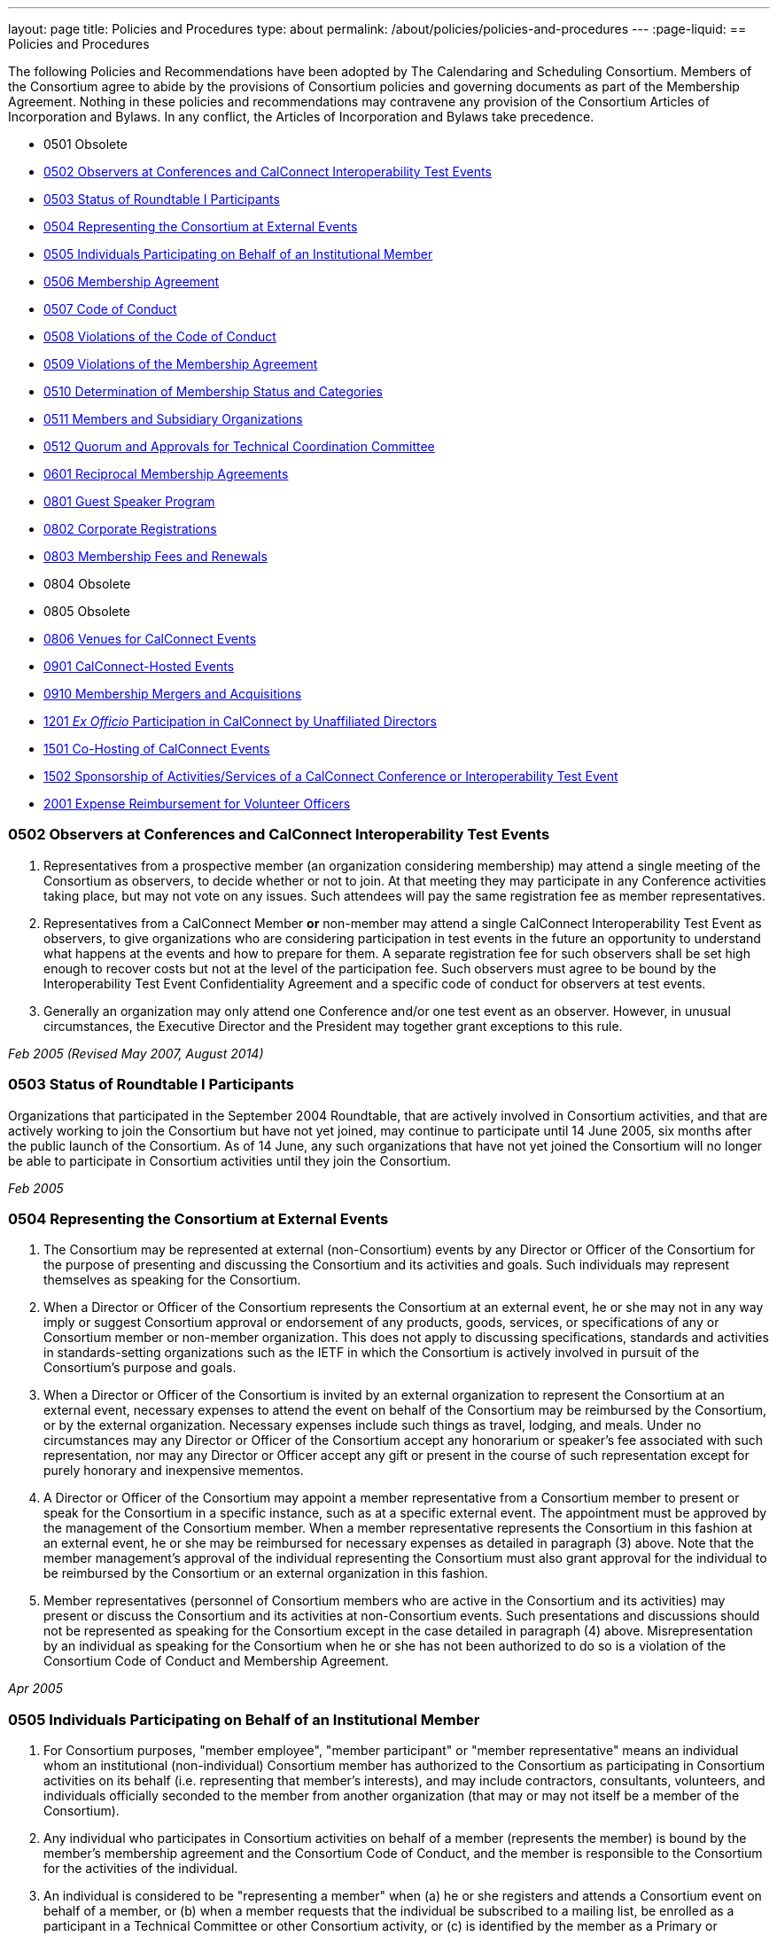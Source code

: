 ---
layout: page
title: Policies and Procedures
type: about
permalink: /about/policies/policies-and-procedures
---
:page-liquid:
== Policies and Procedures

The following Policies and Recommendations have been adopted by The
Calendaring and Scheduling Consortium. Members of the Consortium agree
to abide by the provisions of Consortium policies and governing
documents as part of the Membership Agreement. Nothing in these policies
and recommendations may contravene any provision of the Consortium
Articles of Incorporation and Bylaws. In any conflict, the Articles of
Incorporation and Bylaws take precedence.

* 0501 Obsolete
* <<0502>>
* <<0503>>
* <<0504>>
* <<0505>>
* <<0506>>
* <<0507>>
* <<0508>>
* <<0509>>
* <<0510>>
* <<0511>>
* <<0512>>
* <<0601>>
* <<0801>>
* <<0802>>
* <<0803>>
* 0804 Obsolete
* 0805 Obsolete
* <<0806>>
* <<0901>>
* <<0910>>
* <<1201>>
* <<1501>>
* <<1502>>
* <<2001>>


[#0502]
=== 0502 Observers at Conferences and CalConnect Interoperability Test Events

. Representatives from a prospective member (an organization considering
membership) may attend a single meeting of the Consortium as observers,
to decide whether or not to join. At that meeting they may participate
in any Conference activities taking place, but may not vote on any
issues. Such attendees will pay the same registration fee as member
representatives.

. Representatives from a CalConnect Member *or* non-member
may attend a single CalConnect Interoperability Test Event as observers,
to give organizations who are considering participation in test events
in the future an opportunity to understand what happens at the events
and how to prepare for them. A separate registration fee for such
observers shall be set high enough to recover costs but not at the level
of the participation fee. Such observers must agree to be bound by the
Interoperability Test Event Confidentiality Agreement and a specific
code of conduct for observers at test events.

. Generally an organization may only attend one Conference and/or one
test event as an observer. However, in unusual circumstances, the
Executive Director and the President may together grant exceptions to
this rule.

_Feb 2005 (Revised May 2007, August 2014)_

[#0503]
=== 0503 Status of Roundtable I Participants

Organizations that participated in the September 2004 Roundtable, that
are actively involved in Consortium activities, and that are actively
working to join the Consortium but have not yet joined, may continue to
participate until 14 June 2005, six months after the public launch of
the Consortium. As of 14 June, any such organizations that have not yet
joined the Consortium will no longer be able to participate in
Consortium activities until they join the Consortium.

_Feb 2005_

[#0504]
=== 0504 Representing the Consortium at External Events

. The Consortium may be represented at external (non-Consortium) events
by any Director or Officer of the Consortium for the purpose of
presenting and discussing the Consortium and its activities and goals.
Such individuals may represent themselves as speaking for the
Consortium.
. When a Director or Officer of the Consortium represents the Consortium
at an external event, he or she may not in any way imply or suggest
Consortium approval or endorsement of any products, goods, services, or
specifications of any or Consortium member or non-member organization.
This does not apply to discussing specifications, standards and
activities in standards-setting organizations such as the IETF in which
the Consortium is actively involved in pursuit of the Consortium's
purpose and goals.
. When a Director or Officer of the Consortium is invited by an external
organization to represent the Consortium at an external event, necessary
expenses to attend the event on behalf of the Consortium may be
reimbursed by the Consortium, or by the external organization. Necessary
expenses include such things as travel, lodging, and meals. Under no
circumstances may any Director or Officer of the Consortium accept any
honorarium or speaker's fee associated with such representation, nor may
any Director or Officer accept any gift or present in the course of such
representation except for purely honorary and inexpensive mementos.
. A Director or Officer of the Consortium may appoint a member
representative from a Consortium member to present or speak for the
Consortium in a specific instance, such as at a specific external event.
The appointment must be approved by the management of the Consortium
member. When a member representative represents the Consortium in this
fashion at an external event, he or she may be reimbursed for necessary
expenses as detailed in paragraph (3) above. Note that the member
management's approval of the individual representing the Consortium must
also grant approval for the individual to be reimbursed by the
Consortium or an external organization in this fashion.
. Member representatives (personnel of Consortium members who are active
in the Consortium and its activities) may present or discuss the
Consortium and its activities at non-Consortium events. Such
presentations and discussions should not be represented as speaking for
the Consortium except in the case detailed in paragraph (4) above.
Misrepresentation by an individual as speaking for the Consortium when
he or she has not been authorized to do so is a violation of the
Consortium Code of Conduct and Membership Agreement.

_Apr 2005_

[#0505]
=== 0505 Individuals Participating on Behalf of an Institutional Member

. For Consortium purposes, "member employee", "member participant" or
"member representative" means an individual whom an institutional
(non-individual) Consortium member has authorized to the Consortium as
participating in Consortium activities on its behalf (i.e. representing
that member's interests), and may include contractors, consultants,
volunteers, and individuals officially seconded to the member from
another organization (that may or may not itself be a member of the
Consortium).
. Any individual who participates in Consortium activities on behalf of
a member (represents the member) is bound by the member's membership
agreement and the Consortium Code of Conduct, and the member is
responsible to the Consortium for the activities of the individual.
. An individual is considered to be "representing a member" when (a) he
or she registers and attends a Consortium event on behalf of a member,
or (b) when a member requests that the individual be subscribed to a
mailing list, be enrolled as a participant in a Technical Committee or
other Consortium activity, or (c) is identified by the member as a
Primary or Alternate Representative for Consortium administrative
purposes.
. All such requests must be initiated by, or subsequently authorized by,
the member's Primary Representative to the Consortium.

_May 2005_

[#0506]
=== 0506 Membership Agreement

The Membership Agreement may be viewed at link:{{'/membership/membership-agreement' | relative_url }}[Membership Agreement].


_May 2005_

[#0507]
=== 0507 Code of Conduct

The Code of Conduct may be viewed at link:{{'/membership/code-conduct' | relative_url }}[Code of Conduct].

_May 2005_

[#0508]
=== 0508 Violations of the Code of Conduct

. Violations of the Code of Conduct on the part of an individual will be
brought to the attention of the Board of Directors.
. The Board of Directors will attempt to resolve these issues with the
offending individual which may include asking the member to leave a
meeting, step down from chairing or co-chairing a Consortium committee,
or refrain from participation on a mailing list where the individual's
participation has become a problem.
. If the Board of Directros cannot resolve the issue to its
satisfaction, the individual may be suspended from Consortium
activities, or if necessary that the Member be requested to remove the
individual from further involvement with the Consortium.
. When the Board of Directors determines that it will make a decision
for suspension or removal of an individual, the individual, and the
Primary Representative of the Member who the individual represents, will
be notified by the Executive Director.
. In order to protect the integrity of Consortium resources such as data
and mailing lists, when a Board of Directors decision for suspension or
removal of an individual is made, the individual's access to all
Consortium resources shall be restricted until a final determination is
made as specified below.
. The method of notification must be reasonably calculated to provide
actual notice, such as direct communication in person or by telephone,
e-mail with return receipt, or first-class or registered mail to the
last address for the individual or member shown on the corporation's
records.
. The notification will be given at least 15 days prior to the effective
date of the suspension or recommendation for removal.
. The notified individual may request an opportunity to be heard, either
orally or in writing, by the Board of Directors, so long as the request
is received at least five days prior to the effective date of any
suspension or request for removal.
. If a request for a hearing is received, the Board shall act upon it as
quickly as possible, and shall determine whether the decision shall take
place or not.
. If no request for a hearing is received by five days prior to the
effective date of any recommendation for suspension or removal, the
Board, if satisfied that due process was followed, shall take action as
it deems appropriate.
. If the Board decides not to suspend or remove an individual, the
restriction placed upon the individual's access to Consortium resources
will be removed. If the recommendation is upheld, the restriction shall
be replaced with appropriate suspensions or the individual's access
shall be terminated, as dictated by the terms of the recommendation.
. In all cases the Primary Representative of the Member shall be
notified, by a method reasonably calculated to provide actual notice, of
a suspension or of a request for renewal as soon as possible after the
effective date of the recommendation.

_May 2005 (revised August 2014)_

[#0509]
=== 0509 Violations of the Membership Agreement

. A member has agreed to abide by the Membership Agreement by completing
and submitting the Membership Application of the Consortium and agreeing
to pay and paying its membership fee.
. A member may be deemed to be in violation of the membership agreement
by failing to follow the provisions of the Membership Agreement. This
includes ensuring that its representatives to the Consortium are
familiar with and follow the Code of Conduct, or failure to remove a
representative when the Consortium requests that an individual be
removed for due cause.
. A member's membership in the Consortium may be terminated by the Board
of Directors for demonstrated failure to adhere to the Membership
Agreement.
. Violations of the Membership Agreement will be considered by the Board
of Directors. If the Board of Directors determines that a member has
acted in a way justifying termination of membership, the member shall be
notified, by a method reasonably calculated to provide actual notice, of
the intended action of the Board, and offered an opportunity to be heard
orally or in writing.
. Such notification must be given at least 15 days before the effective
date of any action by the Board to terminate membership.
. If a request for an oral or written hearing is made by the Member to
the Board of Directors more than five days before the effective date of
Board action, the Board shall arrange to hear the member as quickly as
possible, and the effective date will be postponed until such hearing
has occurred.
. As a result of such hearing the Board may determine to remand its
action or confirm it. All such decisions of the Board of Directors are
final.
. If a member's membership is terminated by the Board of Directors, the
member shall be notified by a method reasonably calculated to provide
actual notice, of the action of the Board.

_May 2005_

[#0510]
=== 0510 Determination of Membership Status and Categories

. An organization's membership category is generally determined from the
list of membership categories established by the Consortium. If a
prospective member is uncertain as to which category applies to them,
the question should be referred to the Board of Directors on behalf of
the prospective member. The Board of Directors, after taking all
circumstances into account, shall recommend to the prospective member
what category is appropriate.
. If an existing member changes its membership status, it is responsible
for notifying the Executive Director of the change so that its
membership category may be changed. Examples include a customer member
that elects to develop a calendaring product and thus becomes a vendor
member, or an existing vendor member whose revenue changes sufficiently
to change its status for its next membership renewal.
. If a member has concerns that some other member has undergone a
significant change of membership status as covered by 2. above, the
member shall bring its concerns to the attention of the Executive
Director, so that the situation can be reviewed and the appropriate
action taken.
. If the TCC determines a need for additional categories of membership,
it may make a recommendation to the Board of Directors as to the new
category and its relative membership fee as compared to other membership
categories. Final decisions on membership categories and membership fees
are made by the Board of Directors.

_May 2005 (Revised August 2014, November 2018)_

[#0511]
=== 0511 Members and Subsidiary Organizations

. Individuals from subsidiary organizations of a parent Member
organization may participate in Consortium activities as representatives
of the parent Member so long as they are representing the interests of
the parent organization. If the subsidiary organization wishes to
establish a presence in Consortium activities in its own right, or to
have its own interests or positions represented, then it should join the
Consortium as a member in its own right.
. If questions arise about the appropriateness of an specific instance
with respect to a subsidiary organization and its parent member, the
Board of Directors shall review the circumstances and make a
determination as to the best resolution of the issue (whether the
subsidiary organization should seek its own membership in the
Consortium, or the individual representatives need to refrain from
positions contrary to the parent member, etc.)
. Any such resolution of the issue will take into account the Policies
on violations of the Membership Agreement or Code of Conduct, as and if
applicable.

_May 2005 (Revised August 2014)_

[#0512]
=== 0512 Quorum and Approvals for Technical Coordination Committee

Quorum for a meeting of the TCC is required to approve a document for
publication or the establishment of a new Technical Committee. Quorum
for the TCC is defined as at least 50% of the active Technical
Committees represented by a Chair or Co-Chair of that committee. A
meeting of the TCC may take place in person but is normally done via
regularly-scheduled conference call.

Final discussion and approval for a new Technical Committee or a
document for publication shall be announced in advance for a TCC
meeting. If a quorum is not available at that meeting, the discussion
and a trial consensus shall be taken. Following the meeting, the Chair
of the TCC shall conduct the approval poll via e-mail. The results of
the poll must be published to the TCC mailing list and placed on the
document storage facility.

_Jul 2005 (Revised Sep 2007, Nov 2018)_

[#0601]
=== 0601 Reciprocal Membership Agreements

This policy sets out the considerations for the Consortium in agreeing
to and establishing a Reciprocal Membership Agreement with another
organization. Before agreeing to reciprocal membership, the Consortium
should consider whether such membership, or a liaison agreement, is more
appropriate for the relationship being considered.

Broadly, a Liaison Agreement is more appropriate for a standing
relationship where an individual or individuals participate in both
organizations and may act as a liaison. The primary purpose for such a
liaison is information exchange and keeping each organization informed
as to the activities of the other. A Reciprocal Membership Agreement is
more appropriate in pursuit of a particular project or program, and
where common membership is not a requirement, and can offer advantages
in terms of registration fees, etc.

. The Calendaring and Scheduling Consortium may establish reciprocal
memberships with other organizations when it is the best interests of
both organizations to do so, and in pursuit of definite, mutually-agreed
areas of focus or work.
. The reciprocal membership agreement is intended to establish each
organization as a member of the other with no membership fee required or
paid. If the other organization has more than one class of membership
with different rights, privileges and duties, then the precise type of
membership given to the Consortium must be negotiated.
. In the process of establishing a reciprocal membership agreement with
another organization, the Consortium shall execute a Memorandum of
Understanding with that organization setting out the type or class of
membership in that organization (if applicable) and precise rules for
delegation and participation which will at a minimum establish the
provisions of this policy as governing the relationship between the two
organizations.
. The Reciprocal Membership Agreement shall be for one year unless a
lesser term is specified by the Memorandum of Understanding, and may be
terminated by either member at any time by formal notification to the
other. Reciprocal Membership agreements must be reviewed and renewed at
the end of each year if they are to continue in force.
. The Board of Directors shall be responsible for approving, renewing,
and terminating Reciprocal Membership Agreements and for approving the
associated Memoranda of Understanding. The Executive Director shall sign
these documents as the authorized representative of the Consortium.
. Individuals representing one organization who attend a function of the
other in pursuit of the mutually-agreed area of focus or work will do so
as members of a delegation from one organization to the other, and will
not be present as representatives of their own company or organization.
Non-meeting activities such as conference calls or participation in
e-mail lists will be considered functions of the hosting organization.
Delegates may not pursue their own interests at the host's function, and
may not attempt to use participation in a delegation as a way of
avoiding having to join the host organization. An individual
representing a company which belongs to both organizations may
participate in a delegation without waiving the right to represent his
or her company as well, but must always be clear as to on whose behalf
he or she is speaking or acting.
. Delegates from one organization to the other will be entitled to the
appropriate member rates for registration fees, accommodation, etc., at
the function of the hosting organization.
. Delegates from one organization to another will abide by the rules
governing the host organization with respect to conduct, participation
and privacy of information. In particular, privacy and intellectual
property issues must be extended to members of each organization who are
not delegates if information is reported back to them by any delegates.
It is the responsibility of each organization to publicize and enforce
the rules of the other when any discussion of material from a reciprocal
meeting takes place; for example if one organization does not allow
press at any meetings, then the other would have to ban press from any
discussions of that meeting by its delegates at its own meeting.
. When multiple individuals from one organization attend a function of
the other organization as a delegation, the sending organization will
identify one of the participants as a Head of Delegation if appropriate.
This individual will be the contact person between both organizations
for any special arrangements and for reporting back to the sending
organization as to how the delegation fared and what was accomplished.
For non-meeting functions such as conference calls, a Head of Delegation
is not required but the participants are expected to keep their own
organization informed as to the activities in which they participate.
. Before executing a Reciprocal Membership Agreement with another
organization, the Consortium and that organization will determine
whether a Liaison Agreement or a Reciprocal Membership Agreement is
better suited for the particular circumstances.

_Nov 2006 (Revised August 2014)_

[#0801]
=== 0801 Guest Speaker Program

. The guest speaker program allows CalConnect to invite individuals who
have made significant contributions to or are experts in calendaring and
scheduling or related domains of expertise to attend a CalConnect
Conferenceand address the attendees at the meeting.
. The program is intended to support up to one invitee each year at the
discretion of the Board of Directors, within the established funding
cap. The Board may decide to invite more than one person in a given year
if funding allows, or decline to offer any invitations.
. The program is intended for people who would not normally be expected
to become involved with CalConnect due to location, field of expertise
or employment.
. The costs of the program will be budgeted by CalConnect out of general
revenues and will be tracked separately.
. CalConnect will offer to pay the actual costs for travel,
accommodation, and incidental meals for the invitee, and will offer the
invitee an honorarium, which may be accepted or returned in to the guest
speaker program to support subsequent attendees. CalConnect will present
the invitee with a plaque or other commemorative article at the
Conference.
. The invitee will make a presentation at the Conference or produce a
paper for discussion at the Conference.
.. The paper or presentation must be submitted in advance.
.. Copyright for the work will be retained by the author, however
CalConnect will have the right to publish and distribute the work via
its website.
. The invitee will be selected by the Board of Directors from
recommendations submitted to the Board by members and member
representatives.
. An invitation to submit recommendations will be distributed to the
general CalConnect list each year.
. Any member or member representative may submit a recommendation.
. All recommendations must be accompanied by a rationale or
justification for inviting the individual.
. The Board of Directors will select the invitee and potential backup
invitee no later than the Winter (February) meeting, or decline to issue
any invitations for the year.
. At the discretion of the Board of Directors and the Executive
Director, the invitation may include attendance as an observer at an
accompanying CalConnect Interoperability Test Event and cover additional
costs such as extra hotel nights.
. The Consortium will not pay for participation by the invitee in an
accompanying CalConnect Interoperability Test Event. However, the
invitee may register for and participate in the test event by paying the
participation fee and covering any additional costs.
. The invitation and arrangements will be made by the Executive
Director.
. The invitation will be for the Spring/Summer (June) meeting but this
can be altered by agreement with the invitee(s).
. CalConnect may publicize the appearance of the invitee at the
Conference, e.g. by a press release, recording an interview with the
invitee, or if agreeable recording the actual address. Such recordings
may be made available via the CalConnect website along with the
presentation materials.

_Jan 2008 (Revised August 2014)_

[#0802]
=== 0802 Corporate Registrations

Corporate Registrations allow a consortium member to purchase
"corporate" registrations for a CalConnect Conference, where the badge
is not specific to a single person but passed between two or more people
who wish to attend different sessions but individually can not attend an
entire Conference. The primary goal is for members in the immediate area
of a Conference to allow employees a chance to attend a session or two
of particular interest; however non-local members may purchase corporate
registrations if desired.

CalConnect values the in-depth participation of its regular participants
at each Conference. The goal of corporate registrations is to increase
the breadth of participation without sacrificing the current depth. In
addition, individuals who might otherwise not come to a Conference may
get some exposure, perhaps become involved with the work of a TC, and
become regular participants in the future.

. In addition to individual registrations for a CalConnect Conference,
the consortium will offer corporate registrations.
. A corporate registration will cost the same as an individual
registration.
. Corporate registrations are only available to CalConnect members.
. A member may not purchase more corporate registrations for an event
than the number of individual registrations it purchases.
. No name will be associated with a corporate registration; instead
badges will be issued for "Member Representative #1", "Member
Representative #2", etc.
. The corporate registration badge will be a different color or
otherwise distinguishable from an individual registration badge.
. A corporate registration badge is intended to be be assigned to
different individuals sequentially. Only the individual currently
assigned the registration badge may attend Conference sessions.
. All individuals attending sessions at a Conference via a corporate
registration must be eligible as member representatives; in particular
they must be employees or volunteers of the member providing the
corporate registration, and must comply with the Code of Conduct for
members and member representatives.
. Individuals in attendance via a corporate registration badge must
leave the event when they pass on the badge to the next assignee.
. The Executive Director will track the usage of corporate badges to
ensure that they are being used in accordance with CalConnect guidelines
and purposes. To that end, the Executive Director will report on
corporate registration use for each Conference to the Board of
Directors.

_Jun 2008_

[#0803]
=== 0803 Membership Fees and Renewals

. Membership in the Consortium requires the payment of a yearly
membership fee, based upon the anniversary of the member's joining the
Consortium.
. An organization or individual becomes a member of the Consortium upon
receipt and acceptance of its Application for Membership, and the
tendering of an invoice for payment of the membership fee. The
membership fee is due within 60 days.
. The membership renewal fee will be due each year on the member's
anniversary date.
. A member whose initial or renewal membership fee is not paid within 30
days from the due date will be suspended from participation in the
technical work of the Consortium and from attendance at Consortium
events. The member will continue to be represented on Consortium mailing
lists and receive Consortium communications.
. A member whose initial or renewal membership fee is not paid within 60
days after the due date will be presumed to have abandoned membership
and will be removed from all membership lists, Consortium
communications, and presence on the Consortium web site.
. A suspended or abandoned member's privileges are restored upon receipt
by the Consortium of the delinquent fee. In the case of an abandoned
member, that member's new anniversary date is established as the date of
restoration of membership.
. For a suspended member, privileges may be restored in advance of
receipt of the delinquent fee if the suspended member provides an
official communication from the organization stating the date by which
the fee will be paid, and if the payment date is no more than 45 days
from the receipt of the official communication by the Consortium.
. If a member notifies the Consortium that it intends to drop its
membership or not renew membership, it will be offered the alternative
of becoming a Supporting Member for a period of one year from the
member's anniversary date. A supporting member will pay a reduced
membership fee of 1/5 of its full membership fee but may not actively
participate in Consortium activities. Full membership may be restored at
any time during the year by the suporting member paying the remainder of
the full membership fee.

_Jul 2008 (Revised Apr 2013, July 2016)_

[#0806]
=== 0806 Venues for CalConnect Events

. Initially CalConnect attempted to hold its meetings alternately on the
east and west coasts of the United States. This has not worked well due
to a variety of reasons, including the distribution of members, ability
and willingness to host, weather, and geographic attractiveness (ease of
travel). Therefore, this policy provides a set of criteria for choosing
venues for future meetings, insofar as alternatives are available for a
specific event.
. CalConnect's goals in choosing a venue for a CalConnect event are to
maximize participation and to enhance cohesiveness and collegiality as a
group. To achieve these goals, the following criteria will be considered
insofar as possible. These criteria are not in any particular order or
weight.
* Member hosting (rather than CalConnect self-hosting in public space)
* Geographic attractiveness (ease of travel for attendees)
* Weather conditions and possible effect on travel for the time of year
of the event
* Locale attractiveness (how much of a draw is the area where the event
would be held)
* Distribution of events among willing hosts
* Members who have not yet hosted an event
. CalConnect recognizes that the distribution of its members is
currently likely to result in a higher percentage of events occurring on
the West Coast of the United States. As membership grows the
distribution may change, in particular in favor of some events being
held in other countries.
. Interoperability Test Events and Workshops may be held separately (in
terms of both time and location) from CalConnect Conferences. When this
occurs, hosting by a member, while desirable, may be subordinated if
necessary to holding the event in the best location for the projected
participants, both members and non-members.

_Dec 2008_

[#0901]
=== 0901 CalConnect-Hosted Events

. CalConnect encourages its members to host CalConnect events whenever
possible, based upon our participants' preference for meetings at member
locations. However, when no suitable venue is available (based on the
criteria defined in Policy 0806 above), CalConnect will host the meeting
itself as a CalConnect-hosted event.
. CalConnect-hosted events are held in public space such as hotels or
other meeting venues, and are paid for entirely by registration fees, as
opposed to being partly paid for by a host member providing the venue
and support facilities. A member may choose to host an event in public
space rather than on its own premises, by covering the cost of the
venue, facilities, and any differential in catering costs, but this is
not a CalConnect-hosted event as defined by this policy.
. CalConnect-hosted events will be held at one of a small number of
venues with which CalConnect has established a working relationship and
is able to identify the probable cost of the event, typically in the San
Francisco Bay Area due to the convenience for a substantial number of
CalConnect members.
. An additional venue fee, currently $150, will be added to the
registration fee for each individual registering for the Conference or
the Interoperability Test Event. The venue fee offsets the costs for the
venue, support facilities, and additional catering fees which will be
encountered for such an event.
. The decision to hold a CalConnect-hosted event will be made by the
Board of Directors no less than four months prior to the event under
consideration, and if possible (i.e. there are no even tentative hosts
for the event) five or six months in advance.

_May 2009_

[#0910]
=== 0910 Membership Mergers and Acquisitions

. When a CalConnect member organization merges with another
organization, or is acquired by or acquires another organization, the
resulting organization may become a new legal entity. If a new legal
entity results, the membership(s) already existing may be transferred to
the new legal entity by execution of a membership transfer application.
This application is similar to the regular membership application, and
the new entity agrees to the CalConnect membership agreement under its
new organizational status.
. In the case of a membership transfer, the anniversary date of the
original member becomes the anniversary date of the new member. If the
new entity's membership category has a higher membership fee than the
original member, the new entity will be invoiced for the difference in
fees at the time of executing the membership transfer agreement.
. If a CalConnect member organization is acquired by another
organization but retains its own legal entity as a subsidiary of the
parent organization, its membership in CalConnect may remain unchanged
rather than transferred to the parent organization, if both parties
affirm that the existing membership relationship should continue. In
this case the parent organization is not a member of CalConnect unless
it joins separately.
. If CalConnect members are involved in a merger or acquisition of one
by another, either of the existing memberships may be retained but the
membership transfer application must be executed.
. If a CalConnect member acquires a non-member and the resulting
organization retains its original legal entity status, no action is
required.

_October 2009_

[#1201]
=== 1201 _Ex Officio_ Participation in CalConnect by Unaffiliated Directors

This Policy allows _ex officio_ participation in CalConnect activities
by Directors who are not otherwise affiliated with CalConnect, except in
those circumstances where a conflict may arise with respect to their
duties and responsibilities as a Director, in the following fashion:

. Adhere to the Consortium Code of Conduct and other CalConnect policies
which would be relevant or obtain to an Individual Member.
. Subscribe to any CalConnect mailing lists which are available to an
Individual Member, but as a "lurker" only – no posting to the lists.
. Attend CalConnect events as a representative of the Board of Directors
subject to the provisions of #1.
. As this _ex officio_ unafiliated Director participation does not
constitute membership in the Consortium, there is no membership fee
associated with this status.
. In the event an unaffiliated Director becomes eligible as an employee
of a member organization, as an Individual Member, or ceases to be a
Director, the privileges of this _ex officio_ participation no longer
obtain.

_August 2012 (revised January 2014)_

[#1501]
=== 1501 Co-Hosting of CalConnect Events

A CalConnect Event may be co-hosted by two members, or by a member and a
non-member, subject to approval in advance by the Board of Directors. A
proposal for co-hosting must be submitted to the Board of Directors as
far in advance as possible, and may be submitted as part of or in
advance of a proposal to host a specific event.

In the case of co-hosting the associated complimentary two registrations
for the Conference, and the complimentary two registrations for the
Interoperability Testing, may be shared between the co-hosts as they
wish.

[#1502]
=== 1502 Sponsorship of Activities/Services of a CalConnect Conference or Interoperability Test Event

Specific activities/services of a CalConnect event, or parts of same,
such as catering, dinner, venue, etc. may be sponsored by either members
or non-members of CalConnect, subject to approval in advance by the
Board of Directors. A proposal for such sponsorship(s) must be submitted
to the Board of Directors in advance of the event, by the host(s) or
with the approval of the host(s), and must include the specific
activities/services proposed for sponsorship.

In no instance may any sponsorship result in monies being transferred to
or paid to CalConnect; any financial provisions must be made between the
sponsor and the provider(s) of the specific activities/services being
sponsored.

CalConnect will acknowledge the sponsorship, as appropriate or
practicable, during the event. Additionally CalConnect will acknowledge
the sponsorship on the CalConnect web site in the program/agenda (
sponsored by , and in any post event items we might post to the
CalConnect web site of blog. The sponsor may submit up to 100 words of
“boilerplate”, a factual statement about what their company offers,
which must not use any promotional, qualitative, comparative or call to
action language to accompany a post-event announcement.


_August 2015_
[#2001]
=== 2001 Expense Reimbursement for Volunteer Officers

1. CalConnect will reimburse up to 50% of the actual or average
expenses, whichever is less, incurred by the Chair of the TCC and the
Technical Architect to attend a CalConnect Event, under the following
crules:

. The officer must request reimbursenment in advance of the event
. The officer must provide receipts or other documentation for their
expenses to attend the event
. The revenue from the event must be such that the reimbursement does
not result or add to a financial loss to CalConnect
. If the officer cannot attend an event and designates a replacement to
perform all the assigned functions of the officer, the replacement will
be eligible for the reimbursement under the above rules

2. In cases where low registration numbers may result in
CalConnect losing money on an event, the Board may take remedial actions
to ensure a successful meeting within our budget

3. The average expense cost is determined by averaging the expenses
for an officer to attend the last 12 CalConnect events, plus the
registration fee for the events, and will set by the Board of Directors
each year at its January meeting.

_January 2020_

link:#top[Return to Top]